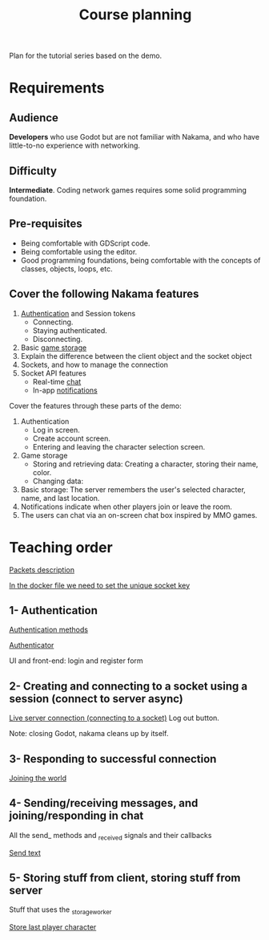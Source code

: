 #+TITLE: Course planning

Plan for the tutorial series based on the demo.

* Requirements

** Audience

*Developers* who use Godot but are not familiar with Nakama, and who have little-to-no experience with networking.

** Difficulty

*Intermediate*. Coding network games requires some solid programming foundation.

** Pre-requisites

- Being comfortable with GDScript code.
- Being comfortable using the editor.
- Good programming foundations, being comfortable with the concepts of classes, objects, loops, etc.

** Cover the following Nakama features

1. [[https://heroiclabs.com/docs/godot1.client1.guide/#sessions][Authentication]] and Session tokens
   + Connecting.
   + Staying authenticated.
   + Disconnecting.
2. Basic [[https://heroiclabs.com/docs/storage1.collections/][game storage]]
3. Explain the difference between the client object and the socket object
4. Sockets, and how to manage the connection
5. Socket API features
   + Real-time [[https://heroiclabs.com/docs/social-realtime-chat/][chat]]
   + In-app [[https://heroiclabs.com/docs/social-in-app-notifications/][notifications]]

Cover the features through these parts of the demo:

1. Authentication
   + Log in screen.
   + Create account screen.
   + Entering and leaving the character selection screen.
2. Game storage
   + Storing and retrieving data: Creating a character, storing their name, color.
   + Changing data:
3. Basic storage: The server remembers the user's selected character, name, and
  last location.
4. Notifications indicate when other players join or leave the room.
5. The users can chat via an on-screen chat box inspired by MMO games.

* Teaching order

[[file:packets.md::Packets and storage data structures][Packets description]]

[[file:../nakama/docker-compose.yml][In the docker file we need to set the unique socket key]]

** 1- Authentication

[[file:../godot/src/Autoload/ServerConnection.gd::func register_async(email: String, password: String) -> int:][Authentication methods]]

[[file:../godot/src/Autoload/Delegates/Authenticator.gd::Delegate class that handles logging in and registering accounts. Holds the][Authenticator]]

UI and front-end: login and register form

** 2- Creating and connecting to a socket using a session (connect to server async)

[[file:../godot/src/Autoload/ServerConnection.gd::func connect_to_server_async() -> int:][Live server connection (connecting to a socket)]]
Log out button.

Note: closing Godot, nakama cleans up by itself.

** 3- Responding to successful connection

[[file:../godot/src/Autoload/ServerConnection.gd::func join_world_async() -> int:][Joining the world]]

** 4- Sending/receiving messages, and joining/responding in chat

All the send_ methods and _received signals and their callbacks

[[file:../godot/src/Autoload/ServerConnection.gd::func send_text_async(text: String) -> int:][Send text]]

** 5- Storing stuff from client, storing stuff from server

Stuff that uses the _storage_worker

[[file:../godot/src/Autoload/ServerConnection.gd::func store_last_player_character_async(name: String, color: Color) -> int:][Store last player character]]
